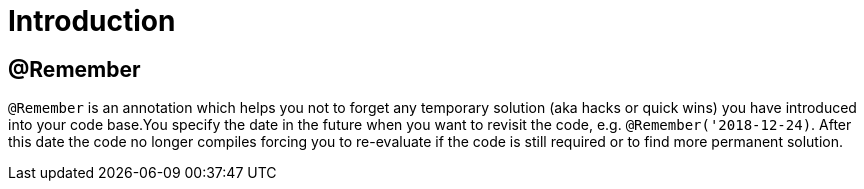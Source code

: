 
[[_introduction]]
= Introduction

== @Remember

`@Remember` is an annotation which helps you not to forget any temporary solution (aka hacks or quick wins)
you have introduced into your code base.You specify the date in the future when you want to revisit the code, e.g. `@Remember('2018-12-24)`.
After this date the code no longer compiles forcing you to re-evaluate if the code is still required or to find
more permanent solution.
